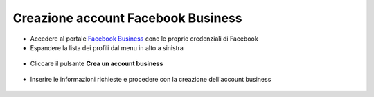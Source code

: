 ===================================
Creazione account Facebook Business
===================================

- Accedere al portale `Facebook Business <http://business.facebook.com>`_ cone le proprie credenziali di Facebook

- Espandere la lista dei profili dal menu in alto a sinistra

.. figure:: /images/Whatsapp/Business/business-1.png

- Cliccare il pulsante **Crea un account business**

.. figure:: /images/Whatsapp/Business/business-2.png

- Inserire le informazioni richieste e procedere con la creazione dell'account business

.. figure:: /images/Whatsapp/Business/business-3.png

.. figure:: /images/Whatsapp/Business/business-4.png
